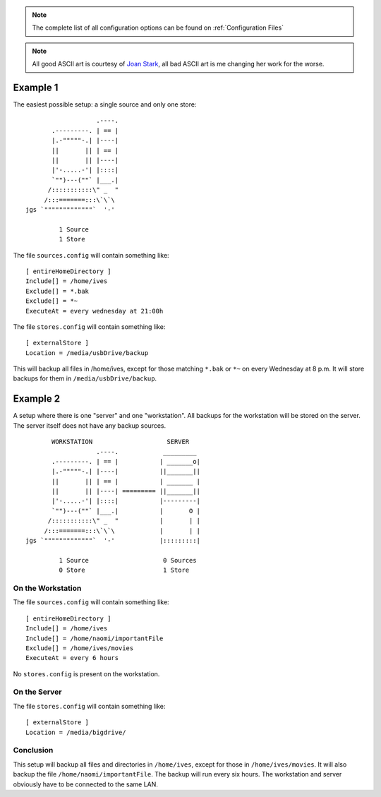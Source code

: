 .. note:: The complete list of all configuration options can be found on :ref:`Configuration Files`
    

.. note:: All good ASCII art is courtesy of `Joan Stark <http://www.geocities.com/SoHo/7373>`_, all bad ASCII art is me changing her work for the worse.

Example 1
=========
The easiest possible setup: a single source and only one store::


                       .----.
           .---------. | == |
           |.-"""""-.| |----|
           ||       || | == |
           ||       || |----|
           |'-.....-'| |::::|
           `"")---(""` |___.|
          /:::::::::::\" _  "
         /:::=======:::\`\`\
    jgs `"""""""""""""`  '-'

             1 Source
             1 Store


The file ``sources.config`` will contain something like: ::

  [ entireHomeDirectory ]
  Include[] = /home/ives
  Exclude[] = *.bak
  Exclude[] = *~
  ExecuteAt = every wednesday at 21:00h


The file ``stores.config`` will contain something like: ::

  [ externalStore ]
  Location = /media/usbDrive/backup

This will backup all files in /home/ives, except for those matching ``*.bak`` or ``*~`` on every Wednesday at 8 p.m. It will store backups for them in ``/media/usbDrive/backup``. 


Example 2
=========

A setup where there is one "server" and one "workstation". All backups for the workstation will be stored on the server. The server itself does not have any backup sources. ::


           WORKSTATION                    SERVER
                       .----.            _________
           .---------. | == |           | _______o|
           |.-"""""-.| |----|           ||_______||
           ||       || | == |           | _______ |
           ||       || |----| ========= ||_______||        
           |'-.....-'| |::::|           |---------|
           `"")---(""` |___.|           |       O |
          /:::::::::::\" _  "           |       | |
         /:::=======:::\`\`\            |       | |
    jgs `"""""""""""""`  '-'            |:::::::::|

             1 Source                    0 Sources
             0 Store                     1 Store

On the Workstation
------------------
The file ``sources.config`` will contain something like: ::

  [ entireHomeDirectory ]
  Include[] = /home/ives
  Include[] = /home/naomi/importantFile
  Exclude[] = /home/ives/movies
  ExecuteAt = every 6 hours

No ``stores.config`` is present on the workstation. 

On the Server
-------------
The file ``stores.config`` will contain something like: ::

  [ externalStore ]
  Location = /media/bigdrive/

Conclusion
----------
This setup will backup all files and directories in ``/home/ives``, except for
those in ``/home/ives/movies``. It will also backup the file
``/home/naomi/importantFile``. The backup will run every six hours. The
workstation and server obviously have to be connected to the same LAN. 
